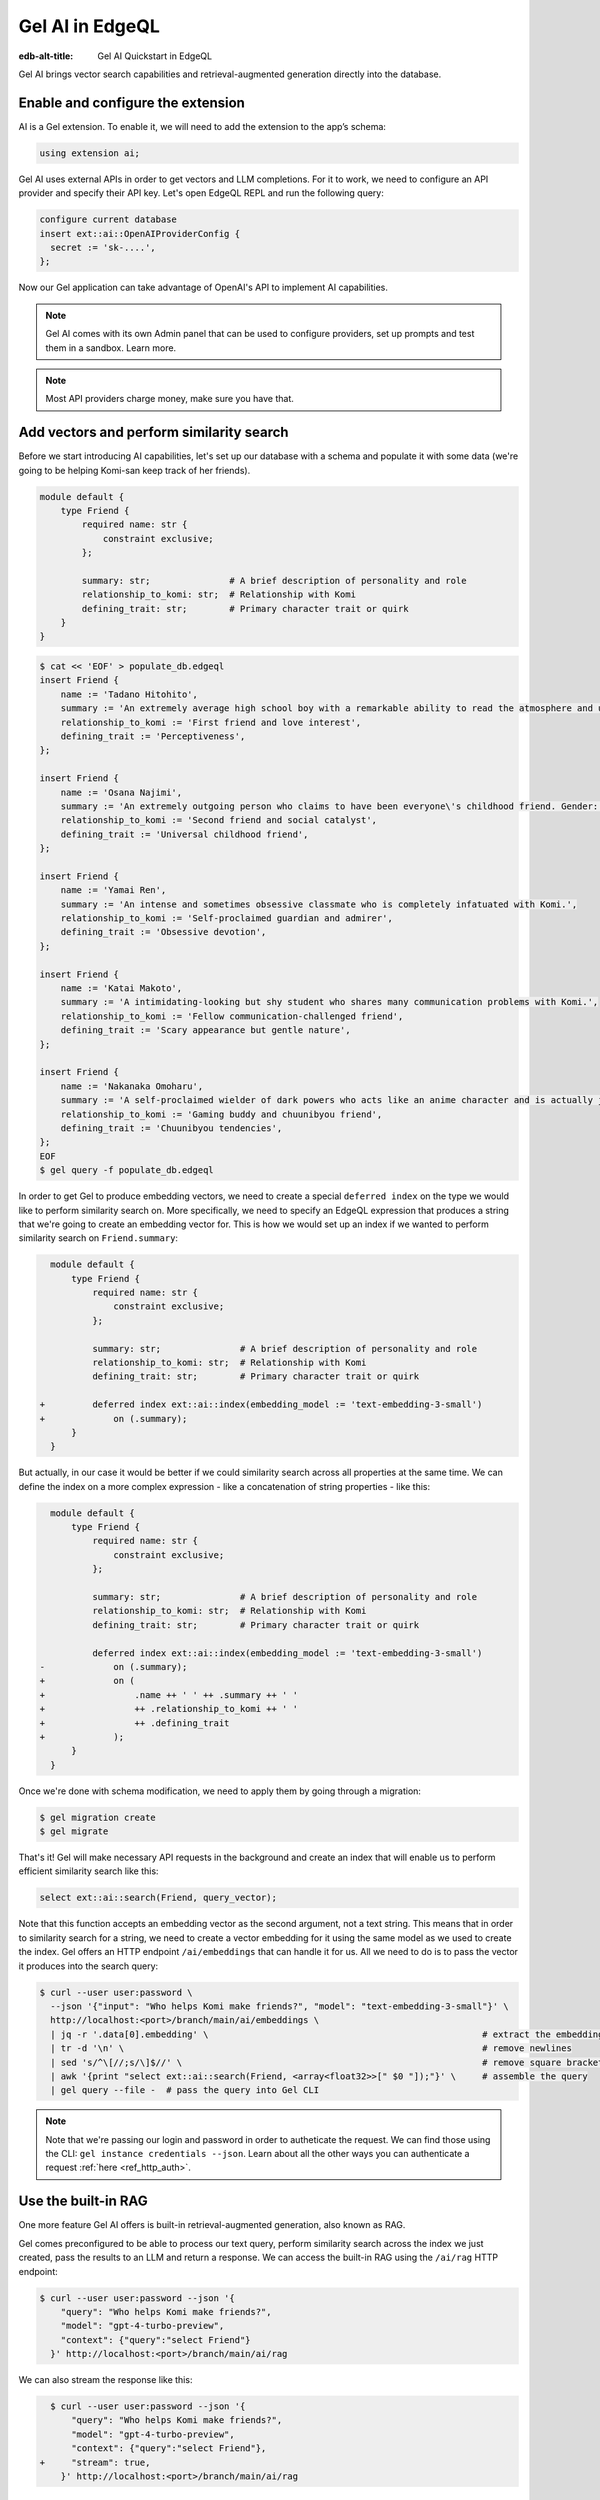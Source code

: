 .. _ref_ai_quickstart_edgeql:

================
Gel AI in EdgeQL
================

:edb-alt-title: Gel AI Quickstart in EdgeQL


Gel AI brings vector search capabilities and retrieval-augmented generation
directly into the database.


Enable and configure the extension
==================================

AI is a Gel extension. To enable it, we will need to add the extension
to the app’s schema:

.. code-block:: sdl

    using extension ai;


Gel AI uses external APIs in order to get vectors and LLM completions. For it
to work, we need to configure an API provider and specify their API key. Let's
open EdgeQL REPL and run the following query:

.. code-block:: edgeql

    configure current database
    insert ext::ai::OpenAIProviderConfig {
      secret := 'sk-....',
    };


Now our Gel application can take advantage of OpenAI's API to implement AI
capabilities.


.. note::

   Gel AI comes with its own Admin panel that can be used to configure
   providers, set up prompts and test them in a sandbox. Learn more.


.. note::

   Most API providers charge money, make sure you have that.


Add vectors and perform similarity search
=========================================

Before we start introducing AI capabilities, let's set up our database with a
schema and populate it with some data (we're going to be helping Komi-san keep
track of her friends).

.. code-block:: sdl

    module default {
        type Friend {
            required name: str {
                constraint exclusive;
            };

            summary: str;               # A brief description of personality and role
            relationship_to_komi: str;  # Relationship with Komi
            defining_trait: str;        # Primary character trait or quirk
        }
    }

.. code-block:: bash
    :class: collapsible

    $ cat << 'EOF' > populate_db.edgeql
    insert Friend {
        name := 'Tadano Hitohito',
        summary := 'An extremely average high school boy with a remarkable ability to read the atmosphere and understand others\' feelings, especially Komi\'s.',
        relationship_to_komi := 'First friend and love interest',
        defining_trait := 'Perceptiveness',
    };

    insert Friend {
        name := 'Osana Najimi',
        summary := 'An extremely outgoing person who claims to have been everyone\'s childhood friend. Gender: Najimi.',
        relationship_to_komi := 'Second friend and social catalyst',
        defining_trait := 'Universal childhood friend',
    };

    insert Friend {
        name := 'Yamai Ren',
        summary := 'An intense and sometimes obsessive classmate who is completely infatuated with Komi.',
        relationship_to_komi := 'Self-proclaimed guardian and admirer',
        defining_trait := 'Obsessive devotion',
    };

    insert Friend {
        name := 'Katai Makoto',
        summary := 'A intimidating-looking but shy student who shares many communication problems with Komi.',
        relationship_to_komi := 'Fellow communication-challenged friend',
        defining_trait := 'Scary appearance but gentle nature',
    };

    insert Friend {
        name := 'Nakanaka Omoharu',
        summary := 'A self-proclaimed wielder of dark powers who acts like an anime character and is actually just a regular gaming enthusiast.',
        relationship_to_komi := 'Gaming buddy and chuunibyou friend',
        defining_trait := 'Chuunibyou tendencies',
    };
    EOF
    $ gel query -f populate_db.edgeql


In order to get Gel to produce embedding vectors, we need to create a special
``deferred index`` on the type we would like to perform similarity search on.
More specifically, we need to specify an EdgeQL expression that produces a
string that we're going to create an embedding vector for. This is how we would
set up an index if we wanted to perform similarity search on
``Friend.summary``:

.. code-block:: sdl-diff

      module default {
          type Friend {
              required name: str {
                  constraint exclusive;
              };

              summary: str;               # A brief description of personality and role
              relationship_to_komi: str;  # Relationship with Komi
              defining_trait: str;        # Primary character trait or quirk

    +         deferred index ext::ai::index(embedding_model := 'text-embedding-3-small')
    +             on (.summary);
          }
      }


But actually, in our case it would be better if we could similarity search
across all properties at the same time. We can define the index on a more
complex expression - like a concatenation of string properties - like this:


.. code-block:: sdl-diff

      module default {
          type Friend {
              required name: str {
                  constraint exclusive;
              };

              summary: str;               # A brief description of personality and role
              relationship_to_komi: str;  # Relationship with Komi
              defining_trait: str;        # Primary character trait or quirk

              deferred index ext::ai::index(embedding_model := 'text-embedding-3-small')
    -             on (.summary);
    +             on (
    +                 .name ++ ' ' ++ .summary ++ ' '
    +                 ++ .relationship_to_komi ++ ' '
    +                 ++ .defining_trait
    +             );
          }
      }


Once we're done with schema modification, we need to apply them by going
through a migration:

.. code-block:: bash

    $ gel migration create
    $ gel migrate


That's it! Gel will make necessary API requests in the background and create an
index that will enable us to perform efficient similarity search like this:

.. code-block:: edgeql

    select ext::ai::search(Friend, query_vector);


Note that this function accepts an embedding vector as the second argument, not
a text string. This means that in order to similarity search for a string, we
need to create a vector embedding for it using the same model as we used to
create the index. Gel offers an HTTP endpoint ``/ai/embeddings`` that can
handle it for us. All we need to do is to pass the vector it produces into the
search query:


.. code-block:: bash

    $ curl --user user:password \
      --json '{"input": "Who helps Komi make friends?", "model": "text-embedding-3-small"}' \
      http://localhost:<port>/branch/main/ai/embeddings \
      | jq -r '.data[0].embedding' \                                                    # extract the embedding out of the JSON
      | tr -d '\n' \                                                                    # remove newlines
      | sed 's/^\[//;s/\]$//' \                                                         # remove square brackets
      | awk '{print "select ext::ai::search(Friend, <array<float32>>[" $0 "]);"}' \     # assemble the query
      | gel query --file -  # pass the query into Gel CLI

.. note::

    Note that we're passing our login and password in order to autheticate the
    request. We can find those using the CLI: ``gel instance credentials
    --json``. Learn about all the other ways you can authenticate a request
    :ref:`here <ref_http_auth>`.


Use the built-in RAG
====================

One more feature Gel AI offers is built-in retrieval-augmented generation, also
known as RAG.

Gel comes preconfigured to be able to process our text query, perform
similarity search across the index we just created, pass the results to an LLM
and return a response. We can access the built-in RAG using the ``/ai/rag``
HTTP endpoint:


.. code-block:: bash

    $ curl --user user:password --json '{
        "query": "Who helps Komi make friends?",
        "model": "gpt-4-turbo-preview",
        "context": {"query":"select Friend"}
      }' http://localhost:<port>/branch/main/ai/rag


We can also stream the response like this:


.. code-block:: bash-diff

      $ curl --user user:password --json '{
          "query": "Who helps Komi make friends?",
          "model": "gpt-4-turbo-preview",
          "context": {"query":"select Friend"},
    +     "stream": true,
        }' http://localhost:<port>/branch/main/ai/rag


Keep going!
===========

You are now sufficiently equipped to use Gel AI in your applications.

If you'd like to build something on your own, make sure to check out the
Reference manual in order to learn the details about using different APIs and
models, configuring prompts or using the UI. Make sure to also check out the
Gel AI bindings in Python and JavaScript if those languages are relevant to
you.

And if you would like more guidance for how Gel AI can be fit into an
application, take a look at the FastAPI Gel AI Tutorial, where we're building a
search bot using features you learned about above.

